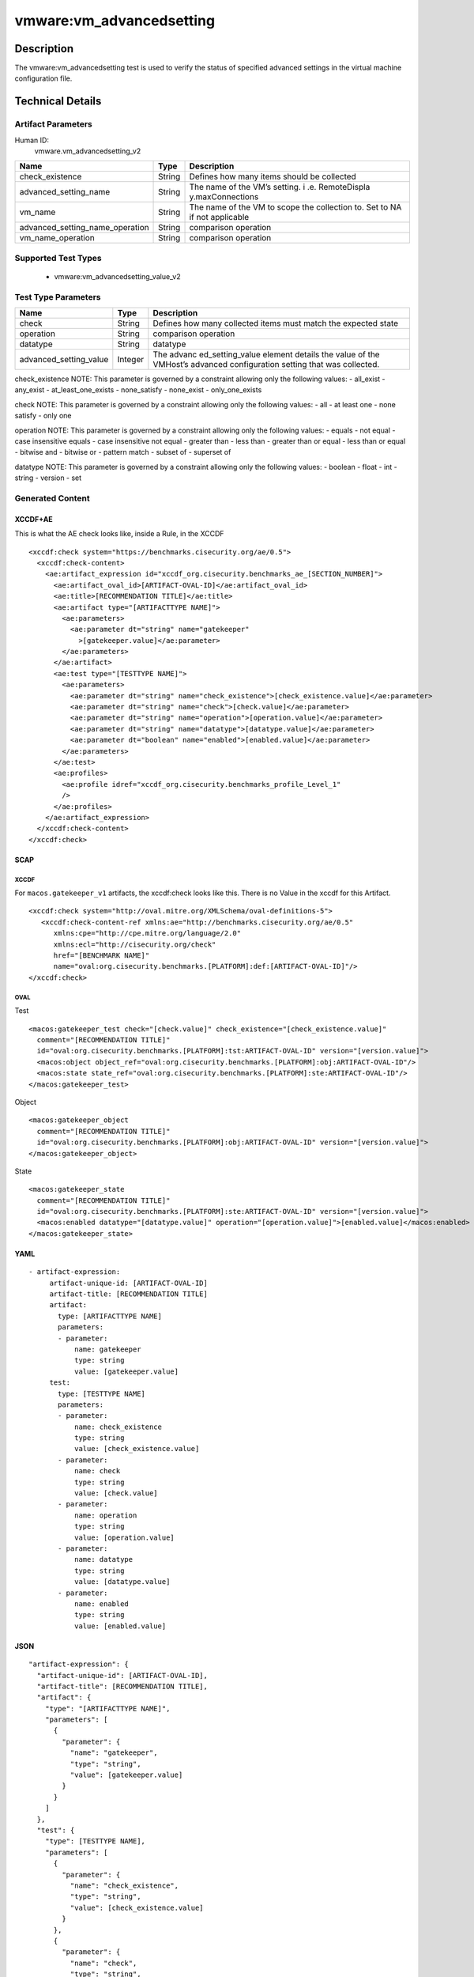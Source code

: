 vmware:vm_advancedsetting
=========================

Description
-----------

The vmware:vm_advancedsetting test is used to verify the status of specified advanced settings in the virtual machine configuration file.

Technical Details
-----------------

Artifact Parameters
~~~~~~~~~~~~~~~~~~~

Human ID:
  vmware.vm_advancedsetting_v2

+-------------------------------------+-------------+------------------+
| Name                                | Type        | Description      |
+=====================================+=============+==================+
| check_existence                     | String      | Defines how many |
|                                     |             | items should be  |
|                                     |             | collected        |
+-------------------------------------+-------------+------------------+
| advanced_setting_name               | String      | The name of the  |
|                                     |             | VM’s setting.    |
|                                     |             | i                |
|                                     |             | .e. RemoteDispla |
|                                     |             | y.maxConnections |
+-------------------------------------+-------------+------------------+
| vm_name                             | String      | The name of the  |
|                                     |             | VM to scope the  |
|                                     |             | collection to.   |
|                                     |             | Set to NA if not |
|                                     |             | applicable       |
+-------------------------------------+-------------+------------------+
| advanced_setting_name_operation     | String      | comparison       |
|                                     |             | operation        |
+-------------------------------------+-------------+------------------+
| vm_name_operation                   | String      | comparison       |
|                                     |             | operation        |
+-------------------------------------+-------------+------------------+

Supported Test Types
~~~~~~~~~~~~~~~~~~~~

  - vmware:vm_advancedsetting_value_v2

Test Type Parameters
~~~~~~~~~~~~~~~~~~~~

+-------------------------------------+-------------+------------------+
| Name                                | Type        | Description      |
+=====================================+=============+==================+
| check                               | String      | Defines how many |
|                                     |             | collected items  |
|                                     |             | must match the   |
|                                     |             | expected state   |
+-------------------------------------+-------------+------------------+
| operation                           | String      | comparison       |
|                                     |             | operation        |
+-------------------------------------+-------------+------------------+
| datatype                            | String      | datatype         |
+-------------------------------------+-------------+------------------+
| advanced_setting_value              | Integer     | The              |
|                                     |             | advanc           |
|                                     |             | ed_setting_value |
|                                     |             | element details  |
|                                     |             | the value of the |
|                                     |             | VMHost’s         |
|                                     |             | advanced         |
|                                     |             | configuration    |
|                                     |             | setting that was |
|                                     |             | collected.       |
+-------------------------------------+-------------+------------------+

check_existence NOTE: This parameter is governed by a constraint
allowing only the following values: - all_exist - any_exist -
at_least_one_exists - none_satisfy - none_exist - only_one_exists

check NOTE: This parameter is governed by a constraint allowing only the
following values: - all - at least one - none satisfy - only one

operation NOTE: This parameter is governed by a constraint allowing only
the following values: - equals - not equal - case insensitive equals -
case insensitive not equal - greater than - less than - greater than or
equal - less than or equal - bitwise and - bitwise or - pattern match -
subset of - superset of

datatype NOTE: This parameter is governed by a constraint allowing only
the following values: - boolean - float - int - string - version - set

Generated Content
~~~~~~~~~~~~~~~~~

XCCDF+AE
^^^^^^^^

This is what the AE check looks like, inside a Rule, in the XCCDF

::

   <xccdf:check system="https://benchmarks.cisecurity.org/ae/0.5">
     <xccdf:check-content>
       <ae:artifact_expression id="xccdf_org.cisecurity.benchmarks_ae_[SECTION_NUMBER]">
         <ae:artifact_oval_id>[ARTIFACT-OVAL-ID]</ae:artifact_oval_id>
         <ae:title>[RECOMMENDATION TITLE]</ae:title>
         <ae:artifact type="[ARTIFACTTYPE NAME]">
           <ae:parameters>
             <ae:parameter dt="string" name="gatekeeper"
               >[gatekeeper.value]</ae:parameter>
           </ae:parameters>
         </ae:artifact>
         <ae:test type="[TESTTYPE NAME]">
           <ae:parameters>
             <ae:parameter dt="string" name="check_existence">[check_existence.value]</ae:parameter>
             <ae:parameter dt="string" name="check">[check.value]</ae:parameter>
             <ae:parameter dt="string" name="operation">[operation.value]</ae:parameter>
             <ae:parameter dt="string" name="datatype">[datatype.value]</ae:parameter>
             <ae:parameter dt="boolean" name="enabled">[enabled.value]</ae:parameter>
           </ae:parameters>
         </ae:test>
         <ae:profiles>
           <ae:profile idref="xccdf_org.cisecurity.benchmarks_profile_Level_1"
           />
         </ae:profiles>
       </ae:artifact_expression>
     </xccdf:check-content>
   </xccdf:check>

SCAP
^^^^

XCCDF
'''''

For ``macos.gatekeeper_v1`` artifacts, the xccdf:check looks like this. There is no Value in the xccdf for this Artifact.

::

   <xccdf:check system="http://oval.mitre.org/XMLSchema/oval-definitions-5">
      <xccdf:check-content-ref xmlns:ae="http://benchmarks.cisecurity.org/ae/0.5"
         xmlns:cpe="http://cpe.mitre.org/language/2.0"
         xmlns:ecl="http://cisecurity.org/check"
         href="[BENCHMARK NAME]"
         name="oval:org.cisecurity.benchmarks.[PLATFORM]:def:[ARTIFACT-OVAL-ID]"/>
   </xccdf:check>

OVAL
''''

Test

::

   <macos:gatekeeper_test check="[check.value]" check_existence="[check_existence.value]"
     comment="[RECOMMENDATION TITLE]"
     id="oval:org.cisecurity.benchmarks.[PLATFORM]:tst:ARTIFACT-OVAL-ID" version="[version.value]">
     <macos:object object_ref="oval:org.cisecurity.benchmarks.[PLATFORM]:obj:ARTIFACT-OVAL-ID"/>
     <macos:state state_ref="oval:org.cisecurity.benchmarks.[PLATFORM]:ste:ARTIFACT-OVAL-ID"/>
   </macos:gatekeeper_test>

Object

::

   <macos:gatekeeper_object
     comment="[RECOMMENDATION TITLE]"
     id="oval:org.cisecurity.benchmarks.[PLATFORM]:obj:ARTIFACT-OVAL-ID" version="[version.value]"> 
   </macos:gatekeeper_object>    

State

::

   <macos:gatekeeper_state
     comment="[RECOMMENDATION TITLE]"
     id="oval:org.cisecurity.benchmarks.[PLATFORM]:ste:ARTIFACT-OVAL-ID" version="[version.value]">
     <macos:enabled datatype="[datatype.value]" operation="[operation.value]">[enabled.value]</macos:enabled>
   </macos:gatekeeper_state>    

YAML
^^^^

::

  - artifact-expression:
       artifact-unique-id: [ARTIFACT-OVAL-ID]
       artifact-title: [RECOMMENDATION TITLE]
       artifact:
         type: [ARTIFACTTYPE NAME]
         parameters:
         - parameter: 
             name: gatekeeper
             type: string
             value: [gatekeeper.value]
       test:
         type: [TESTTYPE NAME]
         parameters:
         - parameter:
             name: check_existence
             type: string
             value: [check_existence.value]
         - parameter: 
             name: check
             type: string
             value: [check.value]
         - parameter:
             name: operation
             type: string
             value: [operation.value]
         - parameter: 
             name: datatype
             type: string
             value: [datatype.value]  
         - parameter: 
             name: enabled
             type: string
             value: [enabled.value]      

JSON
^^^^

::

   "artifact-expression": {
     "artifact-unique-id": [ARTIFACT-OVAL-ID],
     "artifact-title": [RECOMMENDATION TITLE],
     "artifact": {
       "type": "[ARTIFACTTYPE NAME]",
       "parameters": [
         {
           "parameter": {
             "name": "gatekeeper",
             "type": "string",
             "value": [gatekeeper.value]
           }
         }
       ]
     },
     "test": {
       "type": [TESTTYPE NAME],
       "parameters": [
         {
           "parameter": {
             "name": "check_existence",
             "type": "string",
             "value": [check_existence.value]
           }
         },
         {
           "parameter": {
             "name": "check",
             "type": "string",
             "value": [check.value]
           }
         },
         {
           "parameter": {
             "name": "operation",
             "type": "string",
             "value": [operation.value]
           }
         },
         {
           "parameter": {
             "name": "datetype",
             "type": "string",
             "value": [datatype.value]
           }
         },
         {
           "parameter": {
             "name": "enabled",
             "type": "string",
             "value": [enabled.value]
           }
         }
       ]
     }
   }
